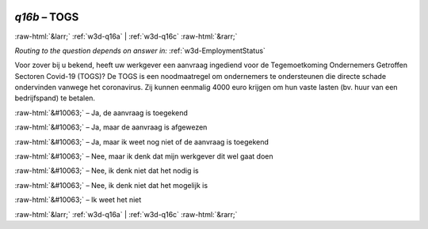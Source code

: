 .. _w3d-q16b: 

 
 .. role:: raw-html(raw) 
        :format: html 
 
`q16b` – TOGS
==================== 


:raw-html:`&larr;` :ref:`w3d-q16a` | :ref:`w3d-q16c` :raw-html:`&rarr;` 
 
*Routing to the question depends on answer in:* :ref:`w3d-EmploymentStatus` 

Voor zover bij u bekend, heeft uw werkgever een aanvraag ingediend voor de Tegemoetkoming Ondernemers Getroffen Sectoren Covid-19 (TOGS)? De TOGS is een noodmaatregel om ondernemers te ondersteunen die directe schade ondervinden vanwege het coronavirus. Zij kunnen eenmalig 4000 euro krijgen om hun vaste lasten (bv. huur van een bedrijfspand) te betalen.
 
:raw-html:`&#10063;` – Ja, de aanvraag is toegekend
 
:raw-html:`&#10063;` – Ja, maar de aanvraag is afgewezen
 
:raw-html:`&#10063;` – Ja, maar ik weet nog niet of de aanvraag is toegekend
 
:raw-html:`&#10063;` – Nee, maar ik denk dat mijn werkgever dit wel gaat doen
 
:raw-html:`&#10063;` – Nee, ik denk niet dat het nodig is
 
:raw-html:`&#10063;` – Nee, ik denk niet dat het mogelijk is
 
:raw-html:`&#10063;` – Ik weet het niet
 

.. image:: ../_screenshots/w3-q16b.png 


:raw-html:`&larr;` :ref:`w3d-q16a` | :ref:`w3d-q16c` :raw-html:`&rarr;` 
 
